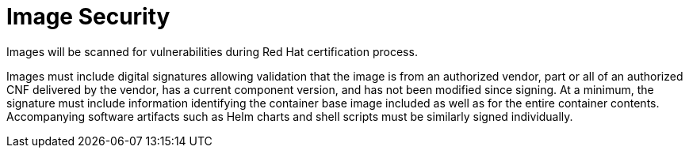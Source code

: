 [id="k8s-best-practices-cnf-image-security"]
= Image Security

Images will be scanned for vulnerabilities during Red Hat certification process.

Images must include digital signatures allowing validation that the image is from an authorized vendor, part or all of an authorized CNF delivered by the vendor, has a current component version, and has not been modified since signing. At a minimum, the signature must include information identifying the container base image included as well as for the entire container contents. Accompanying software artifacts such as Helm charts and shell scripts must be similarly signed individually. 
